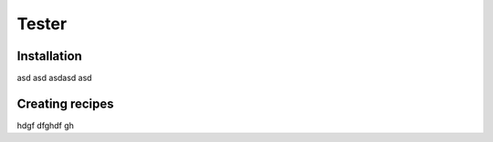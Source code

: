 Tester
=====

Installation
------------

asd asd asdasd asd

Creating recipes
----------------

hdgf dfghdf gh

